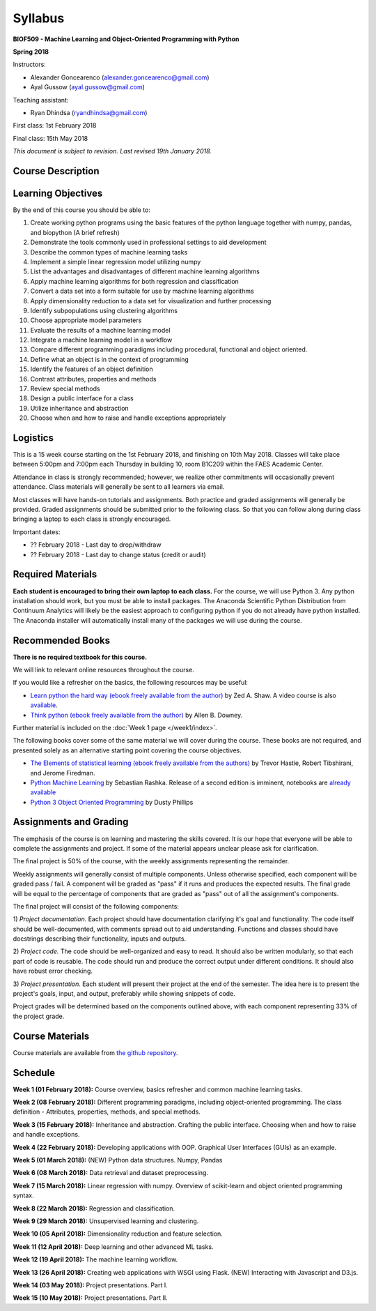 Syllabus
========

**BIOF509 - Machine Learning and Object-Oriented Programming with Python**


**Spring 2018**


Instructors:

* Alexander Goncearenco (alexander.goncearenco@gmail.com)
* Ayal Gussow (ayal.gussow@gmail.com)

Teaching assistant:

* Ryan Dhindsa (ryandhindsa@gmail.com)


First class: 1st February 2018

Final class: 15th May 2018

*This document is subject to revision. Last revised 19th January 2018.*

Course Description
------------------

Learning Objectives
-------------------

By the end of this course you should be able to:

1. Create working python programs using the basic features of the python language together with numpy, pandas, and biopython (A brief refresh)
2. Demonstrate the tools commonly used in professional settings to aid development
3. Describe the common types of machine learning tasks
4. Implement a simple linear regression model utilizing numpy
5. List the advantages and disadvantages of different machine learning algorithms
6. Apply machine learning algorithms for both regression and classification
7. Convert a data set into a form suitable for use by machine learning algorithms
8. Apply dimensionality reduction to a data set for visualization and further processing
9. Identify subpopulations using clustering algorithms
10. Choose appropriate model parameters
11. Evaluate the results of a machine learning model
12. Integrate a machine learning model in a workflow
13. Compare different programming paradigms including procedural, functional and object oriented.
14. Define what an object is in the context of programming
15. Identify the features of an object definition
16. Contrast attributes, properties and methods
17. Review special methods
18. Design a public interface for a class
19. Utilize inheritance and abstraction
20. Choose when and how to raise and handle exceptions appropriately


Logistics
---------


This is a 15 week course starting on the 1st February 2018, and finishing on 10th May 2018. Classes will take place between 5:00pm and 7:00pm each Thursday in building 10, room B1C209 within the FAES Academic Center.

Attendance in class is strongly recommended; however, we realize other commitments will occasionally prevent attendance. Class materials will generally be sent to all learners via email.

Most classes will have hands-on tutorials and assignments. Both practice and graded assignments will generally be provided. Graded assignments should be submitted prior to the following class. So that you can follow along during class bringing a laptop to each class is strongly encouraged.

Important dates:

* ?? February 2018 - Last day to drop/withdraw
* ?? February 2018 - Last day to change status (credit or audit)

Required Materials
------------------


**Each student is encouraged to bring their own laptop to each class.** For the course, we will use Python 3. Any python installation should work, but you must be able to install packages. The Anaconda Scientific Python Distribution from Continuum Analytics will likely be the easiest approach to configuring python if you do not already have python installed. The Anaconda installer will automatically install many of the packages we will use during the course.

Recommended Books
-----------------

**There is no required textbook for this course.**

We will link to relevant online resources throughout the course.

If you would like a refresher on the basics, the following resources may be useful:

* `Learn python the hard way (ebook freely available from the author) <http://learnpythonthehardway.org/book/>`_ by Zed A. Shaw. A video course is also `available <http://learnpythonthehardway.org/>`_.
* `Think python (ebook freely available from the author) <http://www.greenteapress.com/thinkpython/thinkpython.html>`_ by Allen B. Downey.

Further material is included on the :doc:`Week 1 page </week1/index>`.

The following books cover some of the same material we will cover during the course. These books are not required, and presented solely as an alternative starting point covering the course objectives.

* `The Elements of statistical learning (ebook freely available from the authors) <http://statweb.stanford.edu/~tibs/ElemStatLearn/>`_ by Trevor Hastie, Robert Tibshirani, and Jerome Firedman.
* `Python Machine Learning <http://sebastianraschka.com/books.html>`_ by Sebastian Rashka. Release of a second edition is imminent, notebooks are `already available <https://github.com/rasbt/python-machine-learning-book-2nd-edition>`_
* `Python 3 Object Oriented Programming <https://www.packtpub.com/application-development/python-3-object-oriented-programming>`_ by Dusty Phillips

Assignments and Grading
-----------------------

The emphasis of the course is on learning and mastering the skills covered. It is our hope that everyone will be able to complete the assignments and project. If some of the material appears unclear please ask for clarification.

The final project is 50% of the course, with the weekly assignments representing the remainder.

Weekly assignments will generally consist of multiple components. Unless otherwise specified, each component will be graded pass / fail. A component will 
be graded as "pass" if it runs and produces the expected results. The final grade will be equal to the percentage of components that are graded as "pass"
out of all the assignment's components.


The final project will consist of the following components:

1) *Project documentation.* Each project should have documentation clarifying it's goal and functionality. The code itself should be well-documented,
with comments spread out to aid understanding. Functions and classes should have docstrings describing their functionality, inputs and outputs.

2) *Project code.* The code should be well-organized and easy to read. It should also be written modularly, so that each part of code is reusable.
The code should run and produce the correct output under different conditions. It should also have robust error checking.

3) *Project presentation.* Each student will present their project at the end of the semester. The idea here is to present the project's goals, input, and output,
preferably while showing snippets of code.

Project grades will be determined based on the components outlined above, with each component representing 33% of the project grade.


Course Materials
----------------

Course materials are available from 
`the github repository <https://github.com/biof509/biof509-spring2018>`_.


Schedule
--------

**Week 1 (01 February 2018):** Course overview, basics refresher and common machine learning tasks.

**Week 2 (08 February 2018):** Different programming paradigms, including object-oriented programming. The class definition - Attributes, properties, methods, and special methods.

**Week 3 (15 February 2018):** Inheritance and abstraction. Crafting the public interface. Choosing when and how to raise and handle exceptions.

**Week 4 (22 February 2018):** Developing applications with OOP. Graphical User Interfaces (GUIs) as an example.

**Week 5 (01 March 2018):** (NEW) Python data structures. Numpy, Pandas 

**Week 6 (08 March 2018):** Data retrieval and dataset preprocessing.

**Week 7 (15 March 2018):** Linear regression with numpy. Overview of scikit-learn and object oriented programming syntax.

**Week 8 (22 March 2018):** Regression and classification.

**Week 9 (29 March 2018):** Unsupervised learning and clustering.

**Week 10 (05 April 2018):** Dimensionality reduction and feature selection.

**Week 11 (12 April 2018):** Deep learning and other advanced ML tasks.

**Week 12 (19 April 2018):** The machine learning workflow.

**Week 13 (26 April 2018):** Creating web applications with WSGI using Flask. (NEW) Interacting with Javascript and D3.js.

**Week 14 (03 May 2018):** Project presentations. Part I.

**Week 15 (10 May 2018):** Project presentations. Part II.
